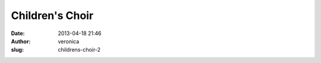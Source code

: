 Children's Choir
################
:date: 2013-04-18 21:46
:author: veronica
:slug: childrens-choir-2


